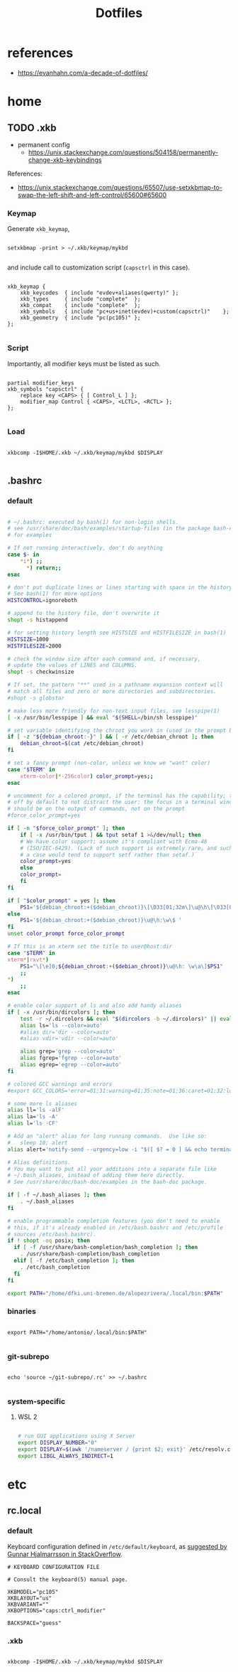 #+STARTUP: overview
#+FILETAGS: :dotfiles:




#+title:Dotfiles
#+PROPERTY: header-args :results none


* references

- https://evanhahn.com/a-decade-of-dotfiles/


* home
** TODO .xkb

- permanent config
   - https://unix.stackexchange.com/questions/504158/permanently-change-xkb-keybindings

References:
- https://unix.stackexchange.com/questions/65507/use-setxkbmap-to-swap-the-left-shift-and-left-control/65600#65600

*** Keymap

Generate ~xkb_keymap~,

#+begin_src shell

setxkbmap -print > ~/.xkb/keymap/mykbd

#+end_src

and include call to customization script (~capsctrl~ in this case).

#+begin_src shell :tangle ~/.xkb/keymap/mykbd :mkdirp yes

xkb_keymap {
	xkb_keycodes  { include "evdev+aliases(qwerty)"	};
	xkb_types     { include "complete"	};
	xkb_compat    { include "complete"	};
	xkb_symbols   { include "pc+us+inet(evdev)+custom(capsctrl)"	};
	xkb_geometry  { include "pc(pc105)"	};
};

#+end_src

*** Script

Importantly, all modifier keys must be listed as such.

#+begin_src shell :tangle ~/.xkb/symbols/custom :mkdirp yes

partial modifier_keys
xkb_symbols "capsctrl" {
    replace key <CAPS> { [ Control_L ] };
    modifier_map Control { <CAPS>, <LCTL>, <RCTL> };
};

#+end_src

*** Load

#+begin_src shell

xkbcomp -I$HOME/.xkb ~/.xkb/keymap/mykbd $DISPLAY

#+end_src

** .bashrc
*** default

#+begin_src bash

# ~/.bashrc: executed by bash(1) for non-login shells.
# see /usr/share/doc/bash/examples/startup-files (in the package bash-doc)
# for examples

# If not running interactively, don't do anything
case $- in
    *i*) ;;
      *) return;;
esac

# don't put duplicate lines or lines starting with space in the history.
# See bash(1) for more options
HISTCONTROL=ignoreboth

# append to the history file, don't overwrite it
shopt -s histappend

# for setting history length see HISTSIZE and HISTFILESIZE in bash(1)
HISTSIZE=1000
HISTFILESIZE=2000

# check the window size after each command and, if necessary,
# update the values of LINES and COLUMNS.
shopt -s checkwinsize

# If set, the pattern "**" used in a pathname expansion context will
# match all files and zero or more directories and subdirectories.
#shopt -s globstar

# make less more friendly for non-text input files, see lesspipe(1)
[ -x /usr/bin/lesspipe ] && eval "$(SHELL=/bin/sh lesspipe)"

# set variable identifying the chroot you work in (used in the prompt below)
if [ -z "${debian_chroot:-}" ] && [ -r /etc/debian_chroot ]; then
    debian_chroot=$(cat /etc/debian_chroot)
fi

# set a fancy prompt (non-color, unless we know we "want" color)
case "$TERM" in
    xterm-color|*-256color) color_prompt=yes;;
esac

# uncomment for a colored prompt, if the terminal has the capability; turned
# off by default to not distract the user: the focus in a terminal window
# should be on the output of commands, not on the prompt
#force_color_prompt=yes

if [ -n "$force_color_prompt" ]; then
    if [ -x /usr/bin/tput ] && tput setaf 1 >&/dev/null; then
	# We have color support; assume it's compliant with Ecma-48
	# (ISO/IEC-6429). (Lack of such support is extremely rare, and such
	# a case would tend to support setf rather than setaf.)
	color_prompt=yes
    else
	color_prompt=
    fi
fi

if [ "$color_prompt" = yes ]; then
    PS1='${debian_chroot:+($debian_chroot)}\[\033[01;32m\]\u@\h\[\033[00m\]:\[\033[01;34m\]\w\[\033[00m\]\$ '
else
    PS1='${debian_chroot:+($debian_chroot)}\u@\h:\w\$ '
fi
unset color_prompt force_color_prompt

# If this is an xterm set the title to user@host:dir
case "$TERM" in
xterm*|rxvt*)
    PS1="\[\e]0;${debian_chroot:+($debian_chroot)}\u@\h: \w\a\]$PS1"
    ;;
*)
    ;;
esac

# enable color support of ls and also add handy aliases
if [ -x /usr/bin/dircolors ]; then
    test -r ~/.dircolors && eval "$(dircolors -b ~/.dircolors)" || eval "$(dircolors -b)"
    alias ls='ls --color=auto'
    #alias dir='dir --color=auto'
    #alias vdir='vdir --color=auto'

    alias grep='grep --color=auto'
    alias fgrep='fgrep --color=auto'
    alias egrep='egrep --color=auto'
fi

# colored GCC warnings and errors
#export GCC_COLORS='error=01;31:warning=01;35:note=01;36:caret=01;32:locus=01:quote=01'

# some more ls aliases
alias ll='ls -alF'
alias la='ls -A'
alias l='ls -CF'

# Add an "alert" alias for long running commands.  Use like so:
#   sleep 10; alert
alias alert='notify-send --urgency=low -i "$([ $? = 0 ] && echo terminal || echo error)" "$(history|tail -n1|sed -e '\''s/^\s*[0-9]\+\s*//;s/[;&|]\s*alert$//'\'')"'

# Alias definitions.
# You may want to put all your additions into a separate file like
# ~/.bash_aliases, instead of adding them here directly.
# See /usr/share/doc/bash-doc/examples in the bash-doc package.

if [ -f ~/.bash_aliases ]; then
    . ~/.bash_aliases
fi

# enable programmable completion features (you don't need to enable
# this, if it's already enabled in /etc/bash.bashrc and /etc/profile
# sources /etc/bash.bashrc).
if ! shopt -oq posix; then
  if [ -f /usr/share/bash-completion/bash_completion ]; then
    . /usr/share/bash-completion/bash_completion
  elif [ -f /etc/bash_completion ]; then
    . /etc/bash_completion
  fi
fi

export PATH="/home/dfki.uni-bremen.de/alopezrivera/.local/bin:$PATH"

#+end_src
*** binaries

#+begin_src shell

export PATH="/home/antonio/.local/bin:$PATH"

#+end_src

*** git-subrepo

#+begin_src shell

echo 'source ~/git-subrepo/.rc' >> ~/.bashrc

#+end_src

*** system-specific
**** WSL 2

#+begin_src bash

# run GUI applications using X Server
export DISPLAY_NUMBER="0"
export DISPLAY=$(awk '/nameserver / {print $2; exit}' /etc/resolv.conf 2>/dev/null):$DISPLAY_NUMBER
export LIBGL_ALWAYS_INDIRECT=1

#+end_src

* etc
** rc.local
*** default

Keyboard configuration defined in ~/etc/default/keyboard~, as [[https://askubuntu.com/a/1182802][suggested by Gunnar Hjalmarrsson in StackOverflow]].

#+begin_src shell
# KEYBOARD CONFIGURATION FILE

# Consult the keyboard(5) manual page.

XKBMODEL="pc105"
XKBLAYOUT="us"
XKBVARIANT=""
XKBOPTIONS="caps:ctrl_modifier"

BACKSPACE="guess"
#+end_src

*** .xkb

#+begin_src shell

xkbcomp -I$HOME/.xkb ~/.xkb/keymap/mykbd $DISPLAY

#+end_src


